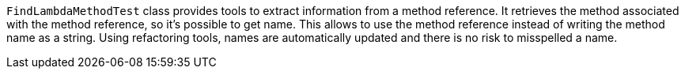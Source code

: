 ifndef::ROOT_PATH[:ROOT_PATH: ../../../..]

`FindLambdaMethodTest` class provides tools to extract information from a method reference.
It retrieves the method associated with the method reference, so it's possible to get name.
This allows to use the method reference instead of writing the method name as a string.
Using refactoring tools, names are automatically updated and there is no risk to misspelled a name.
